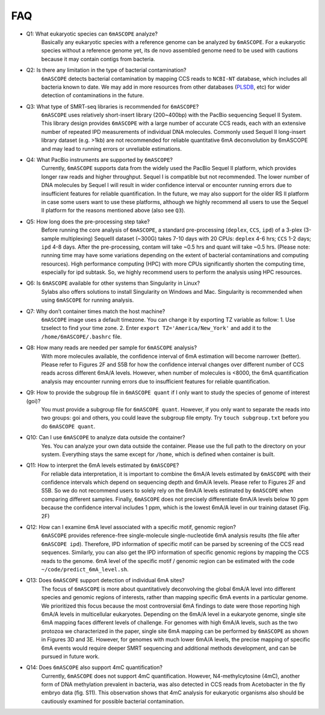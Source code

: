 .. _faq:

===
FAQ
===

* Q1: What eukaryotic species can ``6mASCOPE`` analyze?
	Basically any eukaryotic species with a reference genome can be analyzed by ``6mASCOPE``. For a eukaryotic species without a reference genome yet, its de novo assembled genome need to be used with cautions because it may contain contigs from bacteria.

* Q2: Is there any limitation in the type of bacterial contamination?
	``6mASCOPE`` detects bacterial contamination by mapping CCS reads to ``NCBI-NT`` database, which includes all bacteria known to date. We may add in more resources from other databases (`PLSDB <https://ccb-microbe.cs.uni-saarland.de/plsdb/>`_, etc) for wider detection of contaminations in the future.  

* Q3: What type of SMRT-seq libraries is recommended for ``6mASCOPE``?
	``6mASCOPE`` uses relatively short-insert library (200~400bp) with the PacBio sequencing Sequel II System. This library design provides ``6mASCOPE`` with a large number of accurate CCS reads, each with an extensive number of repeated IPD measurements of individual DNA molecules. Commonly used Sequel II long-insert library dataset (e.g. >1kb) are not recommended for reliable quantitative 6mA deconvolution by 6mASCOPE and may lead to running errors or unreliable estimations.

* Q4: What PacBio instruments are supported by ``6mASCOPE``?
	Currently, ``6mASCOPE`` supports data from the widely used the PacBio Sequel II platform, which provides longer raw reads and higher throughput. Sequel I is compatible but not recommended. The lower number of DNA molecules by Sequel I will result in wider confidence interval or encounter running errors due to insufficient features for reliable quantification. In the future, we may also support for the older RS II platform in case some users want to use these platforms, although we highly recommend all users to use the Sequel II platform for the reasons mentioned above (also see ``Q3``).

* Q5: How long does the pre-processing step take? 
	Before running the core analysis of ``6mASCOPE``, a standard pre-processing (``deplex``, ``CCS``, ``ipd``) of a 3-plex (3-sample multiplexing) SequelII dataset (~300G) takes 7-10 days with 20 CPUs: ``deplex``  4-6 hrs; ``CCS`` 1-2 days; ``ipd`` 4-8 days. After the pre-processing, contam will take ~0.5 hrs and quant will take ~0.5 hrs. (Please note: running time may have some variations depending on the extent of bacterial contaminations and computing resources). High performance computing (HPC) with more CPUs significantly shorten the computing time, especially for ipd subtask. So, we highly recommend users to perform the analysis using HPC resources. 

* Q6: Is ``6mASCOPE`` available for other systems than Singularity in Linux?
	Sylabs also offers solutions to install Singularity on Windows and Mac. Singularity is recommended when using ``6mASCOPE`` for running analysis. 

* Q7: Why don’t container times match the host machine?
	``6mASCOPE`` image uses a default timezone. You can change it by exporting TZ variable as follow: 1. Use tzselect to find your time zone. 2. Enter ``export TZ='America/New_York'`` and add it to the ``/home/6mASCOPE/.bashrc`` file.


* Q8: How many reads are needed per sample for ``6mASCOPE`` analysis?
	With more molecules available, the confidence interval of 6mA estimation will become narrower (better). Please refer to Figures 2F and S5B for how the confidence interval changes over different number of CCS reads across different 6mA/A levels. However, when number of molecules is <8000, the 6mA quantification analysis may encounter running errors due to insufficient features for reliable quantification.

* Q9: How to provide the subgroup file in ``6mASCOPE quant``  if I only want to study the species of genome of interest (goi)?
    You must provide a subgroup file for ``6mASCOPE quant``. However, if you only want to separate the reads into two groups: goi and others, you could leave the subgroup file empty. Try ``touch subgroup.txt`` before you do ``6mASCOPE quant``.

* Q10: Can I use ``6mASCOPE`` to analyze data outside the container?
	Yes. You can analyze your own data outside the container. Please use the full path to the directory on your system. Everything stays the same except for ``/home``, which is defined when container is built.

* Q11: How to interpret the 6mA levels estimated by ``6mASCOPE``?
	For reliable data interpretation, it is important to combine the 6mA/A levels estimated by ``6mASCOPE`` with their confidence intervals which depend on sequencing depth and 6mA/A levels. Please refer to Figures 2F and S5B. So we do not recommend users to solely rely on the 6mA/A levels estimated by ``6mASCOPE`` when comparing different samples. Finally, ``6mASCOPE`` does not precisely differentiate 6mA/A levels below 10 ppm because the confidence interval includes 1 ppm, which is the lowest 6mA/A level in our training dataset (Fig. 2F)

* Q12: How can I examine 6mA level associated with a specific motif, genomic region?
	``6mASCOPE`` provides reference-free single-molecule single-nucleotide 6mA analysis results (the file after ``6mASCOPE ipd``). Therefore, IPD information of specific motif can be parsed by screening of the CCS read sequences. Similarly, you can also get the IPD information of specific genomic regions by mapping the CCS reads to the genome. 6mA level of the specific motif / genomic region can be estimated with the code ``~/code/predict_6mA_level.sh``. 

* Q13: Does ``6mASCOPE`` support detection of individual 6mA sites?
	The focus of ``6mASCOPE`` is more about quantitatively deconvolving the global 6mA/A level into different species and genomic regions of interests, rather than mapping specific 6mA events in a particular genome. We prioritized this focus because the most controversial 6mA findings to date were those reporting high 6mA/A levels in multicellular eukaryotes. 
	Depending on the 6mA/A level in a eukaryote genome, single site 6mA mapping faces different levels of challenge. For genomes with high 6mA/A levels, such as the two protozoa we characterized in the paper, single site 6mA mapping can be performed by ``6mASCOPE`` as shown in Figures 3D and 3E. However, for genomes with much lower 6mA/A levels, the precise mapping of specific 6mA events would require deeper SMRT sequencing and additional methods development, and can be pursued in future work.

* Q14: Does ``6mASCOPE`` also support 4mC quantification?
	Currently, ``6mASCOPE`` does not support 4mC quantification. However, N4-methylcytosine (4mC), another form of DNA methylation prevalent in bacteria, was also detected in CCS reads from Acetobacter in the fly embryo data (fig. S11). This observation shows that 4mC analysis for eukaryotic organisms also should be cautiously examined for possible bacterial contamination. 






